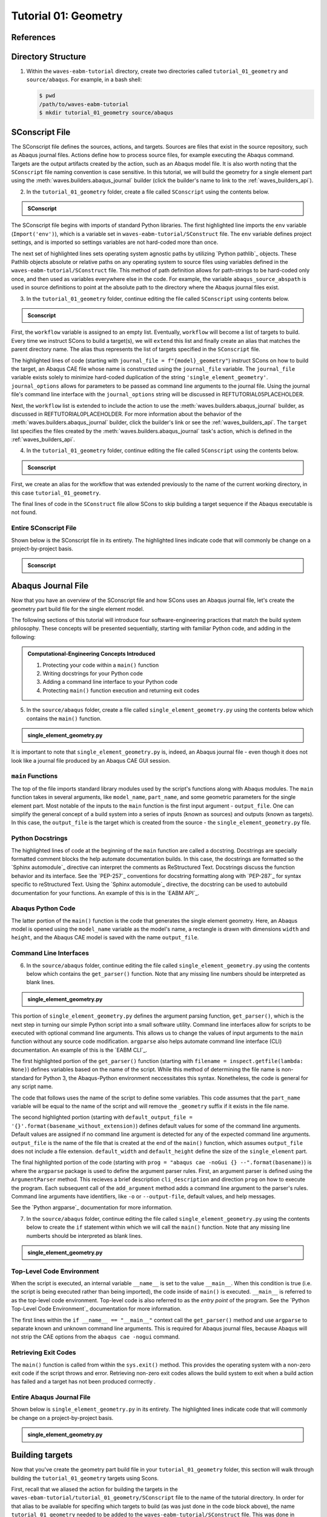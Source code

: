 .. _tutorialgeometrywaves:

#####################
Tutorial 01: Geometry
#####################

**********
References
**********


*******************
Directory Structure
*******************

1. Within the ``waves-eabm-tutorial`` directory, create two directories called 
   ``tutorial_01_geometry`` and ``source/abaqus``. For example, in a bash shell:
   
   .. code-block::
       
       $ pwd
       /path/to/waves-eabm-tutorial
       $ mkdir tutorial_01_geometry source/abaqus

       
***************
SConscript File
***************

The SConscript file defines the sources, actions, and targets. Sources are 
files that exist in the source repository, such as Abaqus journal files. Actions define 
how to process source files, for example executing the Abaqus command. Targets are the 
output artifacts created by the action, such as an Abaqus model file. It is also worth 
noting that the ``SConscript`` file naming convention is case sensitive.
In this tutorial, we will build the geometry for a single element part using the 
:meth:`waves.builders.abaqus_journal` builder (click the builder's name to link to the 
:ref:`waves_builders_api`).

2. In the ``tutorial_01_geometry`` folder, create a file called ``SConscript`` using the 
   contents below.

.. admonition:: SConscript
   
    .. literalinclude:: tutorial_01_geometry_SConscript
        :language: Python
        :lineno-match:
        :end-before: marker-1
        :emphasize-lines: 6, 9-11

The SConscript file begins with imports of standard Python libraries. The first 
highlighted line imports the ``env`` variable (``Import('env')``), which is a variable set 
in ``waves-eabm-tutorial/SConstruct`` file. The ``env`` variable defines project settings, 
and is imported so settings variables are not hard-coded more than once.

The next set of highlighted lines sets operating system agnostic paths by utilizing 
`Python pathlib`_ objects. These Pathlib objects absolute or relative paths on any 
operating system to source files using variables defined in the 
``waves-eabm-tutorial/SConstruct`` file. This method of path definition allows for 
path-strings to be hard-coded only once, and then used as variables everywhere else in 
the code. For example, the variable ``abaqus_source_abspath`` is used in source 
definitions to point at the absolute path to the directory where the Abaqus journal files 
exist.

3. In the ``tutorial_01_geometry`` folder, continue editing the file called ``SConscript`` 
   using contents below.

.. admonition:: Sconscript

     .. literalinclude:: tutorial_01_geometry_SConscript
         :language: Python
         :lineno-match:
         :start-after: marker-1
         :end-before: marker-2
         :emphasize-lines: 5-10

First, the ``workflow`` variable is assigned to an empty list. Eventually, ``workflow`` 
will become a list of targets to build. Every time we instruct SCons to build a target(s), 
we will ``extend`` this list and finally create an alias that matches the parent 
directory name. The alias thus represents the list of targets specified in the 
``SConscript`` file.

The highlighted lines of code (starting with ``journal_file = f"{model}_geometry"``) instruct 
SCons on how to build the target, an Abaqus CAE file whose name is constructed using the 
``journal_file`` variable. The ``journal_file`` variable exists solely to minimize 
hard-coded duplication of the string ``'single_element_geometry'``. ``journal_options`` 
allows for parameters to be passed as command line arguments to the journal file. Using 
the journal file's command line interface with the ``journal_options`` string will be 
discussed in REFTUTORIAL05PLACEHOLDER.

Next, the ``workflow`` list is extended to include the action to use the 
:meth:`waves.builders.abaqus_journal` builder, as discussed in REFTUTORIAL0PLACEHOLDER. 
For more information about the behavior of the 
:meth:`waves.builders.abaqus_journal` builder, click the builder's link or see the 
:ref:`waves_builders_api`. The ``target`` list specifies the files created by the 
:meth:`waves.builders.abaqus_journal` task's action, which is defined in the 
:ref:`waves_builders_api`.

4. In the ``tutorial_01_geometry`` folder, continue editing the file called ``SConscript``
   using the contents below.

.. admonition:: Sconscript

     .. literalinclude:: tutorial_01_geometry_SConscript
         :language: Python
         :lineno-match:
         :start-after: marker-2

First, we create an alias for the workflow that was extended previously to the name 
of the current working directory, in this case ``tutorial_01_geometry``.

The final lines of code in the ``SConstruct`` file allow SCons to skip building a target 
sequence if the Abaqus executable is not found.

Entire SConscript File
======================

Shown below is the SConscript file in its entirety. The highlighted lines indicate code 
that will commonly be change on a project-by-project basis.

.. admonition:: Sconscript

     .. literalinclude:: tutorial_01_geometry_SConscript
         :language: Python
         :lines: 1-14, 17-28, 30-36
         :linenos:
         :emphasize-lines: 14, 20-21


*******************
Abaqus Journal File
*******************

Now that you have an overview of the SConscript file and how SCons uses an Abaqus journal 
file, let's create the geometry part build file for the single element model.

The following sections of this tutorial will introduce four software-engineering practices 
that match the build system philosophy. These concepts will be presented sequentially, 
starting with familiar Python code, and adding in the following:

.. admonition:: Computational-Engineering Concepts Introduced

    1. Protecting your code within a ``main()`` function
    2. Writing docstrings for your Python code
    3. Adding a command line interface to your Python code
    4. Protecting ``main()`` function execution and returning exit codes

5. In the ``source/abaqus`` folder, create a file called ``single_element_geometry.py``
   using the contents below which contains the ``main()`` function.

.. admonition:: single_element_geometry.py
   
    .. literalinclude:: abaqus_single_element_geometry.py
        :language: Python
        :lineno-match:
        :end-before: marker-1
        :emphasize-lines: 10-21

It is important to note that ``single_element_geometry.py`` is, indeed, an Abaqus journal 
file - even though it does not look like a journal file produced by an Abaqus CAE GUI 
session.

``main`` Functions
==================

The top of the file imports standard library modules used by the script's functions along 
with Abaqus modules. The ``main`` function takes in several arguments, like  
``model_name``, ``part_name``, and some geometric parameters for the single element 
part. Most notable of the inputs to the ``main`` function is the first input argument - 
``output_file``. One can simplify the general concept of a build system into a series of 
inputs (known as sources) and outputs (known as targets). In this case, the 
``output_file`` is the target which is created from the source - the 
``single_element_geometry.py`` file.

Python Docstrings
=================

The highlighted lines of code at the beginning of the ``main`` function are called a docstring. 
Docstrings are specially formatted comment blocks the help automate documentation builds. 
In this case, the docstrings are formatted so the `Sphinx automodule`_ directive can 
interpret the comments as ReStructured Text. Docstrings discuss the function behavior and 
its interface. See the `PEP-257`_ conventions for docstring formatting along with 
`PEP-287`_ for syntax specific to reStructured Text. Using the `Sphinx automodule`_ 
directive, the docstring can be used to autobuild documentation for your functions. An 
example of this is in the `EABM API`_.

Abaqus Python Code
==================

The latter portion of the ``main()`` function is the code that generates the single 
element geometry. Here, an Abaqus model is opened using the ``model_name`` variable as 
the model's name, a rectangle is drawn with dimensions ``width`` and ``height``, and the 
Abaqus CAE model is saved with the name ``output_file``.

.. TODO link to abaqus scripting documentation, specifically mention python 2.7

Command Line Interfaces
=======================

6. In the ``source/abaqus`` folder, continue editing the file called ``single_element_geometry.py``
   using the contents below which contains the ``get_parser()`` function. Note that any 
   missing line numbers should be interpreted as blank lines.

.. admonition:: single_element_geometry.py

    .. literalinclude:: abaqus_single_element_geometry.py
        :language: Python
        :lineno-match:
        :start-after: marker-1
        :end-before: marker-2
        :emphasize-lines: 3-5, 12-14, 16-30

This portion of ``single_element_geometry.py`` defines the argument parsing function, 
``get_parser()``, which is the next step in turning our simple Python script into a 
small software utility. Command line interfaces allow for scripts to be executed 
with optional command line arguments. This allows us to change the values of input 
arguments to the ``main`` function without any source code modification. 
``argparse`` also helps automate command line interface (CLI) documentation. An example of 
this is the `EABM CLI`_.

The first highlighted portion of the ``get_parser()`` function (starting with 
``filename = inspect.getfile(lambda: None)``) defines variables based on the name of the 
script. While this method of determining the file name is non-standard for Python 3, the 
Abaqus-Python environment neccessitates this syntax. Nonetheless, the code is general for 
any script name.

The code that follows uses the name of the script to define some variables. This code 
assumes that the ``part_name`` variable will be equal to the name of the script and will 
remove the ``_geometry`` suffix if it exists in the file name.

The second highlighted portion (starting with ``default_output_file = 
'{}'.format(basename_without_extension)``) defines default values for some of the command 
line arguments. Default values are assigned if no command line argument is detected for any of 
the expected command line arguments. ``output_file`` is the name of the file that is 
created at the end of the ``main()`` function, which assumes ``output_file`` does not 
include a file extension. ``default_width`` and ``default_height`` define the size of the 
``single_element`` part.

The final highlighted portion of the code (starting with ``prog = "abaqus cae -noGui {} 
--".format(basename)``) is where the ``argparse`` package is used to define the argument 
parser rules. First, an argument parser is defined using the ``ArgumentParser`` method. 
This recieves a brief description ``cli_description`` and direction ``prog`` on how to 
execute the program. Each subsequent call of the ``add_argument`` method adds a command 
line argument to the parser's rules. Command line arguments have identifiers, like ``-o`` 
or ``--output-file``, default values, and help messages.

See the `Python argparse`_ documentation for more information.

7. In the ``source/abaqus`` folder, continue editing the file called ``single_element_geometry.py``
   using the contents below to create the ``if`` statement within which we will call the 
   ``main()`` function. Note that any missing line numberts should be interpreted as blank 
   lines.

.. admonition:: single_element_geometry.py

    .. literalinclude:: abaqus_single_element_geometry.py
        :language: Python
        :lineno-match:
        :start-after: marker-2

Top-Level Code Environment
==========================

When the script is executed, an internal variable ``__name__`` is set to the value 
``__main__``. When this condition is true (i.e. the script is being executed rather than 
being imported), the code inside of ``main()`` is executed. ``__main__`` is referred to as 
the top-level code environment. Top-level code is also referred to as the *entry point* 
of the program. See the `Python Top-Level Code Environment`_ documentation for more 
information.

The first lines within the ``if __name__ == "__main__"`` context call the 
``get_parser()`` method and use ``argparse`` to separate known and unknown command line 
arguments. This is required for Abaqus journal files, because Abaqus will not strip the 
CAE options from the ``abaqus cae -nogui`` command.

Retrieving Exit Codes
=====================

The ``main()`` function is called from within the ``sys.exit()`` method. This provides 
the operating system with a non-zero exit code if the script throws and error. Retrieving 
non-zero exit codes allows the build system to exit when a build action has failed and a 
target has not been produced corrrectly .

Entire Abaqus Journal File
==========================

Shown below is ``single_element_geometry.py`` in its entirety. The highlighted lines 
indicate code that will commonly be change on a project-by-project basis.

.. admonition:: single_element_geometry.py

     .. literalinclude:: abaqus_single_element_geometry.py
         :language: Python
         :lines: 1-40, 42-74, 76-85
         :linenos:
         :emphasize-lines: 9-21, 25-36, 50, 53-56, 59, 62-72, 79-83


****************
Building targets
****************

Now that you've create the geometry part build file in your ``tutorial_01_geometry`` 
folder, this section will walk through building the ``tutorial_01_geometry`` targets using 
Scons.

First, recall that we aliased the action for building the targets in the 
``waves-ebam-tutorial/tutorial_01_geometry/SConscript`` file to the name of the tutorial 
directory. In order for that alias to be available for specifing which targets to build 
(as was just done in the code block above), the name ``tutorial_01_geometry`` needed to 
be added to the ``waves-eabm-tutorial/SConstruct`` file. This was done in 
REFTUTORIAL0PLACEHOLDER, as shown in the included section of code below.

.. admonition:: SConstruct

    .. literalinclude:: eabm_SConstruct
        :language: Python
        :lines: 86-99
        :lineno-match:
        :emphasize-lines: 4

8. To build the targets only for the ``tutorial_01_geometry``, execute the following 
   command: 

   .. code-block::
       
       $pwd
       /path/to/waves-eabm-tutorial
       $scons tutorial_01_geometry
       scons: Reading SConscript files 
       <output truncated>
       ...scons: done building targets.
    
The output files will be located in the ``build`` directory within the ``eabm`` folder. 
The location of the ``build`` directory is controlled in the ``waves-eabm-tutorial/SConstruct`` 
file.


************
Output Files
************

Query the contents of the ``build`` directory using the ``tree`` command against the 
``build`` directory, as shown below. Note that the directory structure of the build 
directory *exactly* matches the directory structure of the location where the 
project-level ``SConstruct`` and ``SConscript`` files exist.

.. code-block:: bash
    
    $ pwd
    /path/to/waves-eabm-tutorial
    $ tree build
    build/
    ├── docs
    │   └── SConscript
    └── tutorial_01_geometry
        ├── abaqus.rpy        
        ├── single_element_geometry.abaqus_v6.env
        ├── single_element_geometry.cae
        ├── single_element_geometry.jnl
        └── single_element_geometry.log

    2 directories, 6 files

Inside the build directory are two sub-directories. First is a default ``docs`` directory 
that is specified to be built in the ``waves-eabm-tutorial/SConstruct`` file. Second is 
the directory pertaining to the specific target that was specified to be built. In this 
case, that is ``tutorial_01_geometry``. 

The ``tutorial_01_geomtry/`` directory should contain the following files:

* ``abaqus.rpy``, the replay file from the ``abaqus cae -nogui`` command
* ``single_element_geometry.abaqus_v6.env``, the environment file that allows for 
  reproduction of the Abaqus environment used to build the ``tutorial_01_geometry`` targets
* ``single_element_geomtry.cae``, an Abaqus CAE file that contains a model named 
  ``model_name`` within which is a part named ``part_name``.
* ``single_element_geometry.jnl`` and ``single_element_geometry.log``, the journal file 
  that records all of the commands executed by Abaqaus and the log file that will contain 
  any errors recorded by Abaqus.
